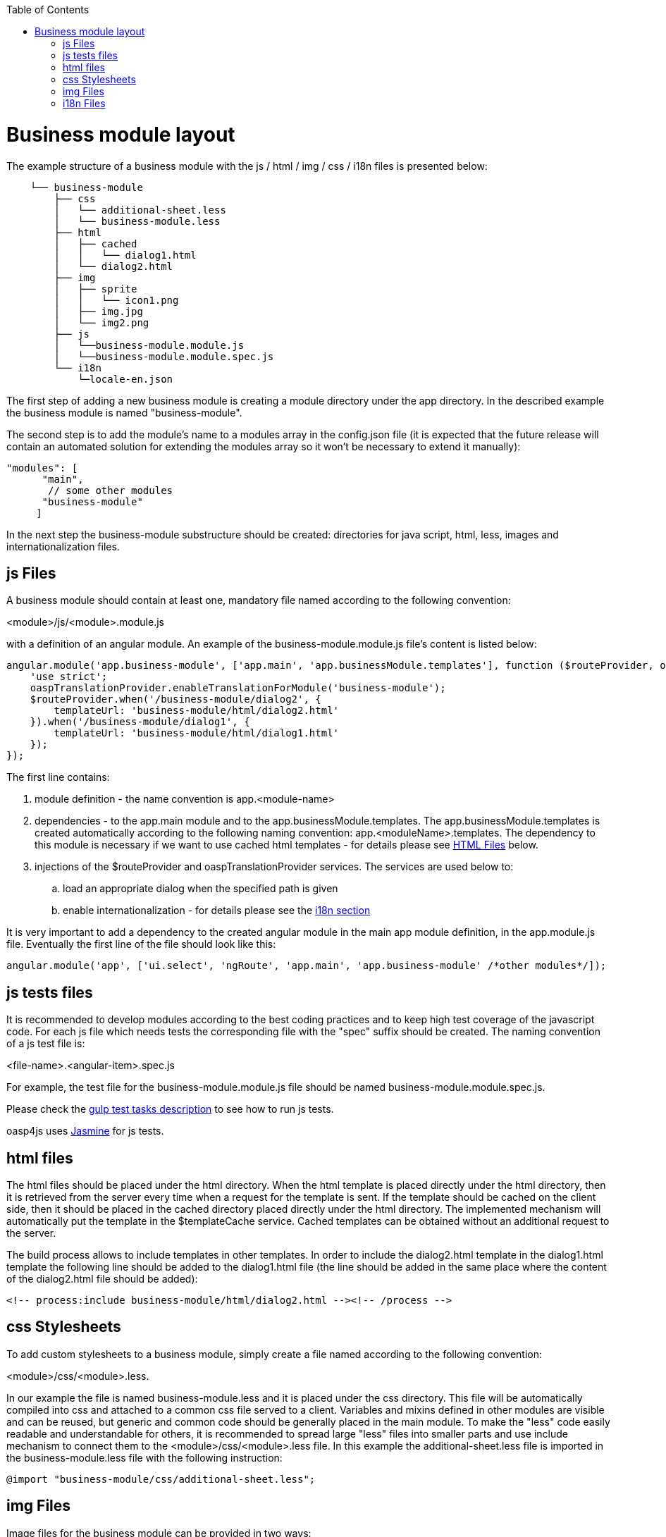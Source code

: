 :toc: macro
toc::[]

= Business module layout

The example structure of a business module with the js / html / img / css / i18n files is presented below:

[source]
----
    └── business-module
        ├── css
        │   └── additional-sheet.less
        │   └── business-module.less
        ├── html
        │   ├── cached
        │   │   └── dialog1.html
        │   └── dialog2.html
        ├── img
        │   ├── sprite
        │   │   └── icon1.png
        │   ├── img.jpg
        │   └── img2.png
        ├── js
        │   └──business-module.module.js
        │   └──business-module.module.spec.js
        └── i18n
            └─locale-en.json
----

The first step of adding a new business module is creating a module directory under the app directory. In the described example the business module is named "business-module".

The second step is to add the module's name to a modules array in the +config.json+ file (it is expected that the future release will contain an automated solution for extending the modules array so it won't be necessary to extend it manually):

[source,javascript]
----
"modules": [
      "main",
       // some other modules
      "business-module"
     ]
----

In the next step the business-module substructure should be created: directories for java script, html, less, images and internationalization files.


== js Files
A business module should contain at least one, mandatory file named according to the following convention:

+<module>/js/<module>.module.js+

with a definition of an angular module. An example of the +business-module.module.js+ file's content is listed below:

[source,javascript]
----
angular.module('app.business-module', ['app.main', 'app.businessModule.templates'], function ($routeProvider, oaspTranslationProvider) {
    'use strict';
    oaspTranslationProvider.enableTranslationForModule('business-module');
    $routeProvider.when('/business-module/dialog2', {
        templateUrl: 'business-module/html/dialog2.html'
    }).when('/business-module/dialog1', {
        templateUrl: 'business-module/html/dialog1.html'
    });
});
----

The first line contains:

. module definition - the name convention is +app.<module-name>+

. dependencies - to the +app.main+ module and to the +app.businessModule.templates+. The +app.businessModule.templates+ is created automatically according to the following naming convention: +app.<moduleName>.templates+. The dependency to this module is necessary if we want to use cached html templates - for details please see link:Client-GUI-Angular-Adding-Business-Module#html-files[HTML Files] below.

. injections of the +$routeProvider+ and +oaspTranslationProvider+ services. The services are used below to:

.. load an appropriate dialog when the specified path is given

.. enable internationalization - for details please see the link:Client-GUI-Angular-adding-business-module#i18n-files[i18n section]

It is very important to add a dependency to the created angular module in the main app module definition, in the +app.module.js+ file. Eventually the first line of the file should look like this:

[source,javascript]
----
angular.module('app', ['ui.select', 'ngRoute', 'app.main', 'app.business-module' /*other modules*/]);
----

== js tests files

It is recommended to develop modules according to the best coding practices and to keep high test coverage of the javascript code. For each js file which needs tests the corresponding file with the "spec" suffix should be created. The naming convention of a js test file is:

+<file-name>.<angular-item>.spec.js+

For example, the test file for the +business-module.module.js+ file should be named +business-module.module.spec.js+.

Please check the link:Client-GUI-Angular-Gulp-Tasks#tests[gulp test tasks description] to see how to run js tests.

+oasp4js+ uses http://jasmine.github.io/[Jasmine] for js tests.

== html files

The html files should be placed under the +html+ directory. When the html template is placed directly under the +html+ directory, then it is retrieved from the server every time when a request for the template is sent. If the template should be cached on the client side, then it should be placed in the +cached+ directory placed directly under the +html+ directory. The implemented mechanism will automatically put the template in the +$templateCache+ service. Cached templates can be obtained without an additional request to the server.

The build process allows to include templates in other templates. In order to include the +dialog2.html+ template in the +dialog1.html+ template the following line should be added to the +dialog1.html+ file (the line should be added in the same place where the content of the +dialog2.html+ file should be added):

[source,html]
----
<!-- process:include business-module/html/dialog2.html --><!-- /process -->
----

== css Stylesheets

To add custom stylesheets to a business module, simply create a file named according to the following convention:

+<module>/css/<module>.less+.

In our example the file is named business-module.less and it is placed under the +css+ directory. This file will be automatically compiled into css and attached to a common css file served to a client. Variables and mixins defined in other modules are visible and can be reused, but generic and common code should be generally placed in the main module. To make the "less" code easily readable and understandable for others, it is recommended to spread large "less" files into smaller parts and use include mechanism to connect them to the +<module>/css/<module>.less+ file.
In this example the additional-sheet.less file is imported in the business-module.less file with the following instruction:

[source,css]
----
@import "business-module/css/additional-sheet.less";
----

== img Files

Image files for the business module can be provided in two ways:

. by placing them directly under the +img+ directory
. by placing them under the +img/sprite+ directory (files must be in the PNG format)

The first solution should be used only for large files which will be later included in the html code with the +<img>+ tag.

The second solution should be used for small icons, assets and other graphical parts of layout. The build system contains a mechanism for merging images into a single mesh for optimization purposes. For "Sprite" images a single image file (sprite.png) and a corresponding stylesheet (sprite.css) will be generated. It is important to note that both sprite.png and sprite.css files are common to all modules, including the main module.

== i18n Files

+oasp4js+ has a built-in support for internationalization. In order to provide i18n for the business module, the +oaspTranslationProvider+ (located in the module `oasp.oaspI18n`) should be injected in the main js file of a business module.
Besides that the following methods should be called:

* +oaspTranslationProvider.enableTranslationForModule(''module-name'');+
* +oaspTranslationProvider.setSupportedLanguages+

Just like in the example:

[source,javascript]
----
oaspTranslationProvider.enableTranslationForModule('main');
oaspTranslationProvider.setSupportedLanguages(
    [
        {
            key: 'en',
            label: 'English',
            'default': true
        }
    ]
);
----

The second step is to add translation files which should be placed under the +i18n+ directory. The naming convention for the translation files is:

+locale-<country-code>.json+

Our example business module has one i18n file: +locale-en.json+. Its content is shown below:

[source,javascript]
----
{
    "BUSINESS_MODULE": {
        "SOME_TRANSLATION_KEY_1": "English text 1",
        "SOME_TRANSLATION_KEY_2": "English text 2"
    }
}
----

In order to use an internationalized label in an html file the +translate+ directive should be used and the key for a translated text should be given in the html tag. For example when there is a need to put an internationalized paragraph in the dialog, the following html code should be used:

[source,html]
----
<p translate>BUSINESS_MODULE.SOME_TRANSLATION_KEY_1</p>
----

The list of supported languages is defined in the +main.module.js+ file (please look for the +oaspTranslationProvider.setSupportedLanguages+ method call).
